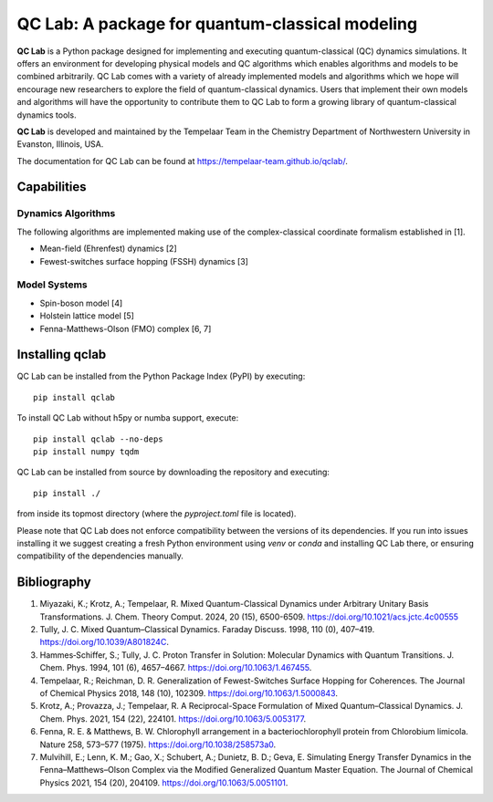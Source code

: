 QC Lab: A package for quantum-classical modeling
================================================


**QC Lab** is a Python package designed for implementing and executing quantum-classical (QC) dynamics simulations.
It offers an environment for developing physical models and QC algorithms which enables algorithms and models to be combined arbitrarily.
QC Lab comes with a variety of already implemented models and algorithms which we hope will encourage new researchers to explore the field of quantum-classical dynamics. Users that implement their own models and algorithms will have the opportunity to contribute them to QC Lab to form a growing library of quantum-classical dynamics tools.


**QC Lab** is developed and maintained by the Tempelaar Team in the Chemistry Department of Northwestern University in Evanston, Illinois, USA.


The documentation for QC Lab can be found at https://tempelaar-team.github.io/qclab/.


Capabilities
------------

Dynamics Algorithms
```````````````````

The following algorithms are implemented making use of the complex-classical coordinate formalism established in [1].


* Mean-field (Ehrenfest) dynamics [2]
* Fewest-switches surface hopping (FSSH) dynamics [3]

Model Systems
`````````````

* Spin-boson model [4]
* Holstein lattice model [5]
* Fenna-Matthews-Olson (FMO) complex [6, 7]


Installing qclab
-----------------

QC Lab can be installed from the Python Package Index (PyPI) by executing::

   pip install qclab

To install QC Lab without h5py or numba support, execute::

   pip install qclab --no-deps
   pip install numpy tqdm

QC Lab can be installed from source by downloading the repository and executing::

   pip install ./

from inside its topmost directory (where the `pyproject.toml` file is located).

Please note that QC Lab does not enforce compatibility between the versions of its dependencies.
If you run into issues installing it we suggest creating a fresh Python environment using `venv` or `conda`
and installing QC Lab there, or ensuring compatibility of the dependencies manually.


Bibliography
------------

1. Miyazaki, K.; Krotz, A.; Tempelaar, R. Mixed Quantum-Classical Dynamics under Arbitrary Unitary Basis Transformations. J. Chem. Theory Comput. 2024, 20 (15), 6500-6509. https://doi.org/10.1021/acs.jctc.4c00555
2. Tully, J. C. Mixed Quantum–Classical Dynamics. Faraday Discuss. 1998, 110 (0), 407–419. https://doi.org/10.1039/A801824C.
3. Hammes‐Schiffer, S.; Tully, J. C. Proton Transfer in Solution: Molecular Dynamics with Quantum Transitions. J. Chem. Phys. 1994, 101 (6), 4657–4667. https://doi.org/10.1063/1.467455.
4. Tempelaar, R.; Reichman, D. R. Generalization of Fewest-Switches Surface Hopping for Coherences. The Journal of Chemical Physics 2018, 148 (10), 102309. https://doi.org/10.1063/1.5000843.
5. Krotz, A.; Provazza, J.; Tempelaar, R. A Reciprocal-Space Formulation of Mixed Quantum–Classical Dynamics. J. Chem. Phys. 2021, 154 (22), 224101. https://doi.org/10.1063/5.0053177.
6. Fenna, R. E. & Matthews, B. W. Chlorophyll arrangement in a bacteriochlorophyll protein from Chlorobium limicola. Nature 258, 573–577 (1975). https://doi.org/10.1038/258573a0.
7. Mulvihill, E.; Lenn, K. M.; Gao, X.; Schubert, A.; Dunietz, B. D.; Geva, E. Simulating Energy Transfer Dynamics in the Fenna–Matthews–Olson Complex via the Modified Generalized Quantum Master Equation. The Journal of Chemical Physics 2021, 154 (20), 204109. https://doi.org/10.1063/5.0051101.
